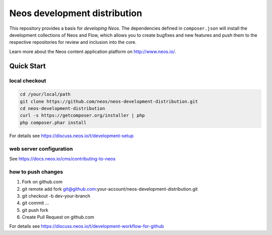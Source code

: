 -----------------------------
Neos development distribution
-----------------------------

This repository provides a basis for *developing Neos*. The dependencies defined in ``composer.json`` will install
the development collections of Neos and Flow, which allows you to create bugfixes and new features and push them to
the respective repositories for review and inclusion into the core.

Learn more about the Neos content application platform on http://www.neos.io/.

Quick Start
===========

local checkout
--------------

.. code:: bash

  cd /your/local/path
  git clone https://github.com/neos/neos-development-distribution.git
  cd neos-development-distribution
  curl -s https://getcomposer.org/installer | php
  php composer.phar install

For details see https://discuss.neos.io/t/development-setup

web server configuration
------------------------

See https://docs.neos.io/cms/contributing-to-neos

how to push changes
-------------------

1. Fork on github.com
2. git remote add fork git@github.com:your-account/neos-development-distribution.git
3. git checkout -b dev-your-branch
4. git commit ...
5. git push fork
6. Create Pull Request on github.com

For details see https://discuss.neos.io/t/development-workflow-for-github
